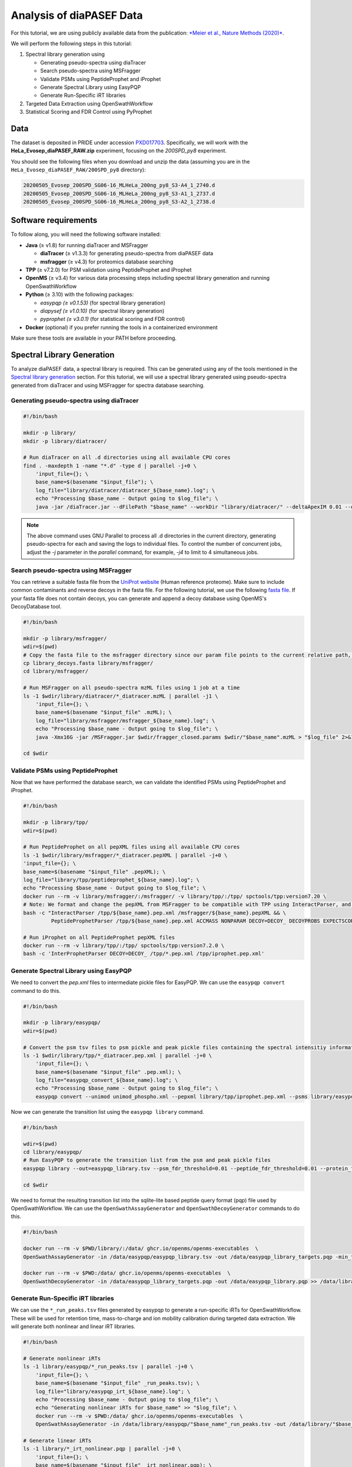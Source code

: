 Analysis of diaPASEF Data
=========================

For this tutorial, we are using publicly available data from the publication:  
`*Meier et al., Nature Methods (2020)* <https://www.nature.com/articles/s41592-020-00998-0#Sec10>`_. 

We will perform the following steps in this tutorial:

1. Spectral library generation using
   
   * Generating pseudo-spectra using diaTracer
   * Search pseudo-spectra using MSFragger
   * Validate PSMs using PeptideProphet and iProphet
   * Generate Spectral Library using EasyPQP
   * Generate Run-Specific iRT libraries

2. Targeted Data Extraction using OpenSwathWorkflow
3. Statistical Scoring and FDR Control using PyProphet

Data
----

The dataset is deposited in PRIDE under accession `PXD017703 <https://www.ebi.ac.uk/pride/archive/projects/PXD017703>`_.  
Specifically, we will work with the **HeLa_Evosep_diaPASEF_RAW.zip** experiment, focusing on the `200SPD_py8` experiment.

You should see the following files when you download and unzip the data (assuming you are in the ``HeLa_Evosep_diaPASEF_RAW/200SPD_py8`` directory):

.. code-block:: bash

    20200505_Evosep_200SPD_SG06-16_MLHeLa_200ng_py8_S3-A4_1_2740.d
    20200505_Evosep_200SPD_SG06-16_MLHeLa_200ng_py8_S3-A1_1_2737.d
    20200505_Evosep_200SPD_SG06-16_MLHeLa_200ng_py8_S3-A2_1_2738.d

Software requirements
---------------------

To follow along, you will need the following software installed:

- **Java** (≥ v1.8) for running diaTracer and MSFragger
  
  - **diaTracer** (≥ v1.3.3) for generating pseudo-spectra from diaPASEF data
  - **msfragger** (≥ v4.3) for proteomics database searching
  
- **TPP** (≥ v7.2.0) for PSM validation using PeptideProphet and iProphet
- **OpenMS** (≥ v3.4) for various data processing steps including spectral library generation and running OpenSwathWorkflow
- **Python** (≥ 3.10) with the following packages:

  - `easypqp (≥ v0.1.53)` (for spectral library generation)
  - `diapysef (≥ v1.0.10)` (for spectral library generation)
  - `pyprophet (≥ v3.0.1)` (for statistical scoring and FDR control)
  
- **Docker** (optional) if you prefer running the tools in a containerized environment  

Make sure these tools are available in your PATH before proceeding.

Spectral Library Generation
---------------------------

To analyze diaPASEF data, a spectral library is required. This can be generated using any of the tools mentioned in the `Spectral library generation <../spectral_library_generation.html>`_ section. For this tutorial, we will use a spectral library generated using pseudo-spectra generated from diaTracer and using MSFragger for spectra database searching.

Generating pseudo-spectra using diaTracer
~~~~~~~~~~~~~~~~~~~~~~~~~~~~~~~~

.. code-block:: bash

    #!/bin/bash

    mkdir -p library/
    mkdir -p library/diatracer/

    # Run diaTracer on all .d directories using all available CPU cores
    find . -maxdepth 1 -name "*.d" -type d | parallel -j+0 \
        'input_file={}; \
        base_name=$(basename "$input_file"); \
        log_file="library/diatracer/diatracer_${base_name}.log"; \
        echo "Processing $base_name - Output going to $log_file"; \
        java -jar /diaTracer.jar --dFilePath "$base_name" --workDir "library/diatracer/" --deltaApexIM 0.01 --deltaApexRT 3 --ms1MS2Corr 0.3 --massDefectFilter 0 --massDefectOffset 0.1 --RFMax 500 --threadNum 3 > "$log_file" 2>&1'

.. note::

   The above command uses GNU Parallel to process all .d directories in the current directory, generating pseudo-spectra for each and saving the logs to individual files. To control the number of concurrent jobs, adjust the `-j` parameter in the `parallel` command, for example, `-j4` to limit to 4 simultaneous jobs.

Search pseudo-spectra using MSFragger
~~~~~~~~~~~~~~~~~~~~~~~~~~~~~~

You can retrieve a suitable fasta file from the `UniProt website <https://www.uniprot.org/proteomes/UP000005640>`_ (Human reference proteome). Make sure to include common contaminants and reverse decoys in the fasta file. For the following tutorial, we use the following `fasta file <https://github.com/OpenSWATH/workflows/blob/master/data_library/library.fasta>`_.
If your fasta file does not contain decoys, you can generate and append a decoy database using OpenMS's DecoyDatabase tool.

.. code-block:: bash
    docker run --rm -v $PWD:/data/ ghcr.io/openms/openms-executables  \ DecoyDatabase -in /data/library.fasta -out /data/library_decoys.fasta


.. code-block:: bash

    #!/bin/bash

    mkdir -p library/msfragger/
    wdir=$(pwd)
    # Copy the fasta file to the msfragger directory since our param file points to the current relative path, which will be the msfragger directory when we run MSFragger
    cp library_decoys.fasta library/msfragger/
    cd library/msfragger/

    # Run MSFragger on all pseudo-spectra mzML files using 1 job at a time
    ls -1 $wdir/library/diatracer/*_diatracer.mzML | parallel -j1 \
        'input_file={}; \
        base_name=$(basename "$input_file" .mzML); \
        log_file="library/msfragger/msfragger_${base_name}.log"; \
        echo "Processing $base_name - Output going to $log_file"; \
        java -Xmx16G -jar /MSFragger.jar $wdir/fragger_closed.params $wdir/"$base_name".mzML > "$log_file" 2>&1'

    cd $wdir

.. collapse:: fragger_closed.params

    .. code-block:: bash

        num_threads = 4                             # Number of CPU threads to use. 
        database_name = library_decoys.fasta                  # Path to the protein database file in FASTA format.

        precursor_mass_lower = -20			# Lower bound of the precursor mass window.
        precursor_mass_upper = 20			# Upper bound of the precursor mass window.
        precursor_mass_units = 1			# Precursor mass tolerance units (0 for Da, 1 for ppm).
        data_type = 0			# Data type (0 for DDA, 1 for DIA, 2 for gas-phase fractionation DIA, 3 for DDA+).
        precursor_true_tolerance = 20			# True precursor mass tolerance (window is +/- this value).
        precursor_true_units = 1			# True precursor mass tolerance units (0 for Da, 1 for ppm).
        fragment_mass_tolerance = 20			# Fragment mass tolerance (window is +/- this value).
        fragment_mass_units = 1			# Fragment mass tolerance units (0 for Da, 1 for ppm).
        calibrate_mass = 2			# Perform mass calibration (0 for OFF, 1 for ON, 2 for ON and find optimal parameters, 4 for ON and find the optimal fragment mass tolerance).
        use_all_mods_in_first_search = 0			# Use all variable modifications in first search (0 for No, 1 for Yes).
        decoy_prefix = DECOY_                         # Prefix added to the decoy protein ID.

        deisotope = 1			# Perform deisotoping or not (0=no, 1=yes and assume singleton peaks single charged, 2=yes and assume singleton peaks single or double charged).
        deneutralloss = 1			# Perform deneutrallossing or not (0=no, 1=yes).
        isotope_error = 0/1/2/3			# Also search for MS/MS events triggered on specified isotopic peaks.
        mass_offsets = 0.0			# Creates multiple precursor tolerance windows with specified mass offsets.
        mass_offsets_detailed = 			# Optional detailed mass offset list. Overrides mass_offsets if use_detailed_offsets = 1.
        use_detailed_offsets = 0			# Whether to use the regular (0) or detailed (1) mass offset list.
        precursor_mass_mode = selected			# One of isolated/selected/corrected.

        remove_precursor_peak = 1			#  Remove precursor peaks from tandem mass spectra. 0 = not remove; 1 = remove the peak with precursor charge; 2 = remove the peaks with all charge states (only for DDA mode).
        remove_precursor_range = -1.500000,1.500000			# m/z range in removing precursor peaks. Only for DDA mode. Unit: Th.
        intensity_transform = 0			# Transform peaks intensities with sqrt root. 0 = not transform; 1 = transform using sqrt root.
        activation_types = all			# Filter to only search scans of provided activation type(s), separated by /. Allowed: All, HCD, CID, ETD, ECD.
        analyzer_types = all       # Filter to only include scans matching the provided analyzer type(s) in search, separated by /. Only support the mzML and raw format. Allowed types: all, FTMS, ITMS.
        group_variable = 0			# Specify the variable used to decide the PSM group in the group FDR estimation. 0 = no group FDR; 1 = num_enzyme_termini; 2 = PE from protein header.
        require_precursor = 1			# If required, PSMs with no precursor peaks will be discarded. For DIA data type only. 0 = no, 1 = yes.
        reuse_dia_fragment_peaks = 0			# Allow the same peak matches to multiple peptides. For DIA data type only. 0 = no, 1 = yes.

        write_calibrated_mzml = 1			# Write calibrated MS2 scan to a mzML file (0 for No, 1 for Yes).
        write_uncalibrated_mzml = 0			# Write uncalibrated MS2 scan to a MGF file (0 for No, 1 for Yes). Only for .raw and .d formats.
        write_mzbin_all = 0
        mass_diff_to_variable_mod = 0			# Put mass diff as a variable modification. 0 for no; 1 for yes and remove delta mass; 2 for yes and keep delta mass.

        localize_delta_mass = 0			# Include fragment ions mass-shifted by unknown modifications (recommended for open and mass offset searches) (0 for OFF, 1 for ON).
        delta_mass_exclude_ranges = (-1.5,3.5)			# Exclude mass range for shifted ions searching.
        fragment_ion_series = b,y			# Ion series used in search, specify any of a,b,c,x,y,z,Y,b-18,y-18 (comma separated).
        ion_series_definitions = 			# User defined ion series. Example: "b* N -17.026548;b0 N -18.010565".

        labile_search_mode = off			# type of search (nglycan, labile, or off). Off means non-labile/typical search.
        restrict_deltamass_to = all			# Specify amino acids on which delta masses (mass offsets or search modifications) can occur. Allowed values are single letter codes (e.g. ACD) and '-', must be capitalized. Use 'all' to allow any amino acid.
        diagnostic_intensity_filter = 0			# [nglycan/labile search_mode only]. Minimum relative intensity for SUM of all detected oxonium ions to achieve for spectrum to contain diagnostic fragment evidence. Calculated relative to spectrum base peak. 0 <= value.
        Y_type_masses = 			#  [nglycan/labile search_mode only]. Specify fragments of labile mods that are commonly retained on intact peptides (e.g. Y ions for glycans). Only used if 'Y' is included in fragment_ion_series.
        diagnostic_fragments = 			# [nglycan/labile search_mode only]. Specify diagnostic fragments of labile mods that appear in the low m/z region. Only used if diagnostic_intensity_filter > 0.
        remainder_fragment_masses = 			# [labile search_mode only] List of possible remainder fragment ions to consider. Remainder masses are partial modification masses left on b/y ions after fragmentation.

        search_enzyme_name_1 = stricttrypsin			# Name of the first enzyme.
        search_enzyme_cut_1 = KR			# First enzyme's cutting amino acid.
        search_enzyme_nocut_1 = 			# First enzyme's protecting amino acid.
        search_enzyme_sense_1 = C			# First enzyme's cutting terminal.
        allowed_missed_cleavage_1 = 2			# First enzyme's allowed number of missed cleavages per peptide. Maximum value is 5.

        search_enzyme_name_2 = null			# Name of the second enzyme.
        search_enzyme_cut_2 = 			# Second enzyme's cutting amino acid.
        search_enzyme_nocut_2 = 			# Second enzyme's protecting amino acid.
        search_enzyme_sense_2 = C			# Second enzyme's cutting terminal.
        allowed_missed_cleavage_2 = 2			# Second enzyme's allowed number of missed cleavages per peptide. Maximum value is 5.

        num_enzyme_termini = 2			# 0 for non-enzymatic, 1 for semi-enzymatic, and 2 for fully-enzymatic.

        clip_nTerm_M = 1			# Specifies the trimming of a protein N-terminal methionine as a variable modification (0 or 1).

        # maximum of 16 mods - amino acid codes, * for any amino acid, [ and ] specifies protein termini, n and c specifies peptide termini
        variable_mod_01 = 15.9949 M 3
        variable_mod_02 = 42.0106 [^ 1
        # variable_mod_03 = 79.96633 STY 3
        # variable_mod_04 = -17.0265 nQnC 1
        # variable_mod_05 = -18.0106 nE 1
        # variable_mod_06 = 4.025107 K 2
        # variable_mod_07 = 6.020129 R 2
        # variable_mod_08 = 8.014199 K 2
        # variable_mod_09 = 10.008269 R 2
        # variable_mod_10 = 0.0 site_10 1
        # variable_mod_11 = 0.0 site_11 1
        # variable_mod_12 = 0.0 site_12 1
        # variable_mod_13 = 0.0 site_13 1
        # variable_mod_14 = 0.0 site_14 1
        # variable_mod_15 = 0.0 site_15 1
        # variable_mod_16 = 0.0 site_16 1

        allow_multiple_variable_mods_on_residue = 0
        max_variable_mods_per_peptide = 3			# Maximum total number of variable modifications per peptide.
        max_variable_mods_combinations = 5000			# Maximum number of modified forms allowed for each peptide (up to 65534).

        output_format = pepXML_pin			# File format of output files (tsv, pin, pepxml, tsv_pin, tsv_pepxml, pepxml_pin, or tsv_pepxml_pin).
        output_report_topN = 1			# Reports top N PSMs per input spectrum.
        output_max_expect = 50			# Suppresses reporting of PSM if top hit has expectation value greater than this threshold.
        report_alternative_proteins = 1			# Report alternative proteins for peptides that are found in multiple proteins (0 for no, 1 for yes).

        precursor_charge = 1 4			# Assumed range of potential precursor charge states. Only relevant when override_charge is set to 1.
        override_charge = 0			# Ignores precursor charge and uses charge state specified in precursor_charge range (0 or 1).

        digest_min_length = 7			# Minimum length of peptides to be generated during in-silico digestion.
        digest_max_length = 50			# Maximum length of peptides to be generated during in-silico digestion.
        digest_mass_range = 500.0 5000.0			# Mass range of peptides to be generated during in-silico digestion in Daltons.
        max_fragment_charge = 2			# Maximum charge state for theoretical fragments to match (1-4).

        track_zero_topN = 0			# Track top N unmodified peptide results separately from main results internally for boosting features.
        zero_bin_accept_expect = 0			# Ranks a zero-bin hit above all non-zero-bin hit if it has expectation less than this value.
        zero_bin_mult_expect = 1			# Multiplies expect value of PSMs in the zero-bin during  results ordering (set to less than 1 for boosting).

        check_spectral_files = 1			# Checking spectral files before searching.
        minimum_peaks = 15			# Minimum number of peaks in experimental spectrum for matching.
        use_topN_peaks = 150			# Pre-process experimental spectrum to only use top N peaks.
        min_fragments_modelling = 2			# Minimum number of matched peaks in PSM for inclusion in statistical modeling.
        min_matched_fragments = 4			# Minimum number of matched peaks for PSM to be reported.
        min_sequence_matches = 2			# [nglycan/labile search_mode only] Minimum number of sequence-specific (not Y) ions to record a match.
        minimum_ratio = 0.01			# Filters out all peaks in experimental spectrum less intense than this multiple of the base peak intensity.
        clear_mz_range = 0.0 0.0			# Removes peaks in this m/z range prior to matching.

        add_Cterm_peptide = 0.0
        add_Nterm_peptide = 0.0
        add_Cterm_protein = 0.0
        add_Nterm_protein = 0.0

        add_G_glycine = 0.0
        add_A_alanine = 0.0
        add_S_serine = 0.0
        add_P_proline = 0.0
        add_V_valine = 0.0
        add_T_threonine = 0.0
        add_C_cysteine = 57.02146
        add_L_leucine = 0.0
        add_I_isoleucine = 0.0
        add_N_asparagine = 0.0
        add_D_aspartic_acid = 0.0
        add_Q_glutamine = 0.0
        add_K_lysine = 0.0
        add_E_glutamic_acid = 0.0
        add_M_methionine = 0.0
        add_H_histidine = 0.0
        add_F_phenylalanine = 0.0
        add_R_arginine = 0.0
        add_Y_tyrosine = 0.0
        add_W_tryptophan = 0.0
        add_B_user_amino_acid = 0.0
        add_J_user_amino_acid = 0.0
        add_O_user_amino_acid = 0.0
        add_U_user_amino_acid = 0.0
        add_X_user_amino_acid = 0.0
        add_Z_user_amino_acid = 0.0


Validate PSMs using PeptideProphet
~~~~~~~~~~~~~~~~~~~~~~~~

.. .. code-block:: bash

..     #!/bin/bash

..     # Version with output redirected to separate files
..     find . -maxdepth 1 -name "*_diatracer.pin" -type f | parallel -j+0 \
..         'input_file={}; \
..         base_name=$(basename "$input_file" .pin); \
..         log_file="percolator_${base_name}.log"; \
..         echo "Processing $base_name - Output going to $log_file"; \
..         docker run --rm -v $PWD:/data/ ghcr.io/percolator/percolator:sha-febeef346327ff3adaf6712c7b8b250499aecc63 \
..         percolator --no-terminate --post-processing-tdc --subset-max-train 500000 --num-threads 8 --results-peptides /data/"$base_name"_target.psms --decoy-results-peptides /data/"$base_name"_decoy_psms.psms --protein-decoy-pattern DECOY_ /data/"$base_name".pin > "$log_file" 2>&1'

.. .. code-block:: bash

..     #!/bin/bash

..     # Version with output redirected to separate files
..     find . -maxdepth 1 -name "*_target.psms" -type f | parallel -j+0 \
..         'input_file={}; \
..         base_name=$(basename "$input_file" _target.psms); \
..         log_file="idfileconverter_${base_name}.log"; \
..         echo "Processing $base_name - Output going to $log_file"; \
..         docker run --rm -v $PWD:/data/ ghcr.io/openms/openms-executables  \
..         IDFileConverter -in /data/"$base_name"_target.psms -out /data/"$base_name"_target.pepXML -peptideprophet_analyzed -mz_file /data/"$base_name"_calibrated.mzML > "$log_file" 2>&1'

Now that we have performed the database search, we can validate the identified PSMs using PeptideProphet and iProphet.

.. code-block:: bash

    #!/bin/bash

    mkdir -p library/tpp/
    wdir=$(pwd)

    # Run PeptideProphet on all pepXML files using all available CPU cores
    ls -1 $wdir/library/msfragger/*_diatracer.pepXML | parallel -j+0 \
    'input_file={}; \
    base_name=$(basename "$input_file" .pepXML); \
    log_file="library/tpp/peptideprophet_${base_name}.log"; \
    echo "Processing $base_name - Output going to $log_file"; \
    docker run --rm -v library/msfragger/:/msfragger/ -v library/tpp/:/tpp/ spctools/tpp:version7.20 \
    # Note: We format and change the pepXML from MSFragger to be compatible with TPP using InteractParser, and use `pep.xml` as this is the expected file extension for downstream use in EasyPQP
    bash -c "InteractParser /tpp/${base_name}.pep.xml /msfragger/${base_name}.pepXML && \
             PeptideProphetParser /tpp/${base_name}.pep.xml ACCMASS NONPARAM DECOY=DECOY_ DECOYPROBS EXPECTSCORE PPM" > "$log_file" 2>&1'

    # Run iProphet on all PeptideProphet pepXML files
    docker run --rm -v library/tpp/:/tpp/ spctools/tpp:version7.2.0 \
    bash -c 'InterProphetParser DECOY=DECOY_ /tpp/*.pep.xml /tpp/iprophet.pep.xml'

Generate Spectral Library using EasyPQP
~~~~~~~~~~~~~~~~~~~~~~~~~~~~~~

We need to convert the `pep.xml` files to intermediate pickle files for EasyPQP. We can use the ``easypqp convert`` command to do this.

.. code-block:: bash

    #!/bin/bash

    mkdir -p library/easypqp/
    wdir=$(pwd)

    # Convert the psm tsv files to psm pickle and peak pickle files containing the spectral intensitiy information for EasyPQP
    ls -1 $wdir/library/tpp/*_diatracer.pep.xml | parallel -j+0 \
        'input_file={}; \
        base_name=$(basename "$input_file" .pep.xml); \
        log_file="easypqp_convert_${base_name}.log"; \
        echo "Processing $base_name - Output going to $log_file"; \
        easypqp convert --unimod unimod_phospho.xml --pepxml library/tpp/iprophet.pep.xml --psms library/easypqp/"$base_name".psmpkl --peaks library/easypqp/"$base_name".peakpkl --spectra library/msfragger/"$base_name"_calibrated.mzML > "$log_file" 2>&1'

Now we can generate the transition list using the ``easypqp library`` command.

.. code-block:: bash

    #!/bin/bash

    wdir=$(pwd)
    cd library/easypqp/
    # Run EasyPQP to generate the transition list from the psm and peak pickle files
    easypqp library --out=easypqp_library.tsv --psm_fdr_threshold=0.01 --peptide_fdr_threshold=0.01 --protein_fdr_threshold=0.01 --rt_lowess_fraction=0.1 --pi0_lambda=0.05 0.5 0.05 --peptide_plot=easypqp_peptide_report.pdf --protein_plot=easypqp_protein_report.pdf *.psmpkl *.peakpkl > easypqp_library.log 2>&1

    cd $wdir

We need to format the resulting transition list into the sqlite-lite based peptide query format (pqp) file used by OpenSwathWorkflow. We can use the ``OpenSwathAssayGenerator`` and ``OpenSwathDecoyGenerator`` commands to do this. 

.. code-block:: bash

    #!/bin/bash

    docker run --rm -v $PWD/library/:/data/ ghcr.io/openms/openms-executables  \
    OpenSwathAssayGenerator -in /data/easypqp/easypqp_library.tsv -out /data/easypqp_library_targets.pqp -min_transitions 3 -max_transitions 6 -product_lower_mz_limit 300 -product_upper_mz_limit 1800 > /data/library/assay_generation.log 2>&1

    docker run --rm -v $PWD:/data/ ghcr.io/openms/openms-executables  \
    OpenSwathDecoyGenerator -in /data/easypqp_library_targets.pqp -out /data/easypqp_library.pqp >> /data/library/assay_generation.log 2>&1

Generate Run-Specific iRT libraries
~~~~~~~~~~~~~~~~~~~~~~~~~~~~~~

We can use the ``*_run_peaks.tsv`` files generated by easypqp to generate a run-specific iRTs for OpenSwathWorkflow. These will be used for retention time, mass-to-charge and ion mobility calibration during targeted data extraction. We will generate both nonlinear and linear iRT libraries.

.. code-block:: bash

    #!/bin/bash

    # Generate nonlinear iRTs
    ls -1 library/easypqp/*_run_peaks.tsv | parallel -j+0 \
        'input_file={}; \
        base_name=$(basename "$input_file" _run_peaks.tsv); \
        log_file="library/easypqp_irt_${base_name}.log"; \
        echo "Processing $base_name - Output going to $log_file"; \
        echo "Generating nonlinear iRTs for $base_name" >> "$log_file"; \
        docker run --rm -v $PWD:/data/ ghcr.io/openms/openms-executables  \
        OpenSwathAssayGenerator -in /data/library/easypqp/"$base_name"_run_peaks.tsv -out /data/library/"$base_name"_irt_nonlinear.pqp >> "$log_file" 2>&1'

    # Generate linear iRTs
    ls -1 library/*_irt_nonlinear.pqp | parallel -j+0 \
        'input_file={}; \
        base_name=$(basename "$input_file" _irt_nonlinear.pqp); \
        log_file="library/easypqp_irt_${base_name}.log"; \
        echo "Processing $base_name - Output going to $log_file"; \
        echo "Generating linear iRTs for $base_name" >> "$log_file" 2>&1; \
        easypqp reduce --in library/"$base_name"_irt_nonlinear.pqp --out library/"$base_name"_irt_linear.pqp --bins 10 --peptides 20 >> "$log_file" 2>&1; \
        echo "Done generating linear iRTs for $base_name" >> "$log_file" 2>&1;'

Targeted Data Extraction using OpenSwathWorkflow
-------------------------------

Data Conversion
~~~~~~~~~~~~~~~~~

First, we need to convert the .d files to mzML format. We can use the diapysef tool ``converttdftomzml`` to do this.

.. note::

   Ensure you have the Bruker SDK installed and properly configured on your system to enable diapysef to access and convert the .d files. You may need to run the `diapysef converttdftomzml` once so that the tool can try fetch the SDK, otherwise you can manually download it from `here <https://raw.githubusercontent.com/MatteoLacki/opentims_bruker_bridge/main/opentims_bruker_bridge/libtimsdata.so>`_.

.. code-block:: bash

    #!/bin/bash

    # Run diapysef converttdftomzml on all .d directories using all available CPU cores
    find . -maxdepth 1 -name "*.d" -type d | parallel -j+0 \
        "echo 'Converting {} to {.}.mzML'; diapysef converttdftomzml --in={} --out={.}.mzML"
    Converting ./20200505_Evosep_200SPD_SG06-16_MLHeLa_200ng_py8_S3-A4_1_2740.d to ./20200505_Evosep_200SPD_SG06-16_MLHeLa_200ng_py8_S3-A4_1_2740.mzML
    Found Bruker sdk. Access to the raw data is possible. 

You would expect output similar to the following:

.. code-block:: bash

    [2025-09-29 22:10:41] INFO: Converting ./20200505_Evosep_200SPD_SG06-16_MLHeLa_200ng_py8_S3-A4_1_2740.d...
    Analysis has 3136 frames.
    [2025-09-29 22:16:22] INFO: Finished converting TDF data to mzML!
    100%|██████████| 3136/3136 [05:40<00:00,  9.22it/s]


Running OpenSwathWorkflow
~~~~~~~~~~~~~~~~~

Now we have all the required input components to run the OpenSwathWorkflow command to perform targeted data extraction.

.. code-block:: bash

    #!/bin/bash

    mkdir -p tmp/
    mkdir -p openswath/  
    mkdir -p openswath/calibration/

    # Using GNU Parallel for better job control
    find . -maxdepth 1 -name "*.mzML" -type f | parallel -j1 \
        'input_file={}; \
        base_name=$(basename "$input_file" .mzML); \
        log_file="openswath/openswath_${base_name}.log"; \
        echo "Processing $base_name - Output going to $log_file"; \
        # Create a temporary directory for intermediate files for each run
        mkdir -p tmp/$base_name; \
        # Run OpenSwathWorkflow
        docker run --rm -v $PWD:/data/ ghcr.io/openms/openms-executables  \
        OpenSwathWorkflow \
        -in /data/"$base_name".mzML \
        -tr /data/library/easypqp_library.pqp \
        -tr_irt /data/library/"$base_name"_diatracer_irt_linear.pqp \
        -tr_irt_nonlinear /data/library/"$base_name"_diatracer_irt_nonlinear.pqp \
        -out_features /data/openswath/"$base_name".osw \
        -out_chrom /data/openswath/"$base_name".sqMass \
        -readOptions cacheWorkingInMemory \
        -tempDirectory /data/tmp/$base_name/ \
        -batchSize 1000 \
        -pasef \
        -rt_extraction_window 250 \
        -extra_rt_extraction_window 150  \
        -mz_extraction_window 25 \
        -mz_extraction_window_unit ppm \
        -mz_extraction_window_ms1 25 \
        -mz_extraction_window_ms1_unit ppm \
        -ion_mobility_window 0.06 \
        -im_extraction_window_ms1 0.06 \
        -irt_mz_extraction_window 40 \
        -irt_mz_extraction_window_unit ppm \
        -irt_im_extraction_window 99 \
        -min_coverage 0.6 \
        -min_rsq 0.95 \
        -min_upper_edge_dist 1 \
        -ms1_isotopes 3 \
        -mz_correction_function quadratic_regression_delta_ppm \
        -Debugging:irt_trafo /data/openswath/calibration/"$base_name"_debug_calibration_irt.trafoXML \
        -Debugging:irt_mzml /data/openswath/calibration/"$base_name"_debug_calibration_irt_chrom.mzML \
        -Calibration:debug_mz_file /data/openswath/calibration/"$base_name"_debug_calibration_mz.txt \
        -Calibration:debug_im_file /data/openswath/calibration/"$base_name"_debug_calibration_im.txt \
        -RTNormalization:estimateBestPeptides \
        -RTNormalization:alignmentMethod lowess \
        -RTNormalization:lowess:span 0.01 \
        -Scoring:Scores:use_ion_mobility_scores \
        -threads 8 -outer_loop_threads 15 -force > "$log_file" 2>&1; \
        # Clean up temporary directory
        rm -rf tmp/$base_name' 

Since we added addition outputs for debugging the calibration, we can inspect the calibration results using the ``pyprophet export calibration-report`` command.

.. code-block:: bash

    #!/bin/bash

    wd=$PWD
    cd openswath/calibration/
    
    pyprophet export calibration-report 

We would expect output similar to the following:

.. code-block:: bash

    PyProphet v3.0.0
    Execution time: 2025-09-30 12:56:41
    System: OS: Linux 6.9.3-76060903-generic | Python: 3.10.14 | CPU: 20 cores | RAM: 62.4 GB
    Command: /home/singjc/anaconda3/envs/py310/bin/python /home/singjc/anaconda3/envs/py310/bin/pyprophet export calibration-report

    INFO: Found 3 unique runs to generate reports for
    ---------------------------------------------------------------------
    INFO: Processing run - 20200505_Evosep_200SPD_SG06-16_MLHeLa_200ng_py8_S3-A1_1_2737
    INFO: IM calibration file - ./20200505_Evosep_200SPD_SG06-16_MLHeLa_200ng_py8_S3-A1_1_2737_debug_calibration_im.txt
    INFO: MZ calibration file - ./20200505_Evosep_200SPD_SG06-16_MLHeLa_200ng_py8_S3-A1_1_2737_debug_calibration_mz.txt
    INFO: iRT transformation file - ./20200505_Evosep_200SPD_SG06-16_MLHeLa_200ng_py8_S3-A1_1_2737_debug_calibration_irt.trafoXML
    INFO: iRT XIC mzML - ./20200505_Evosep_200SPD_SG06-16_MLHeLa_200ng_py8_S3-A1_1_2737_debug_calibration_irt_chrom.mzML
    INFO: Zooming into XICs if possible...
    ---------------------------------------------------------------------
    INFO: Processing run - 20200505_Evosep_200SPD_SG06-16_MLHeLa_200ng_py8_S3-A2_1_2738
    INFO: IM calibration file - ./20200505_Evosep_200SPD_SG06-16_MLHeLa_200ng_py8_S3-A2_1_2738_debug_calibration_im.txt
    INFO: MZ calibration file - ./20200505_Evosep_200SPD_SG06-16_MLHeLa_200ng_py8_S3-A2_1_2738_debug_calibration_mz.txt
    INFO: iRT transformation file - ./20200505_Evosep_200SPD_SG06-16_MLHeLa_200ng_py8_S3-A2_1_2738_debug_calibration_irt.trafoXML
    INFO: iRT XIC mzML - ./20200505_Evosep_200SPD_SG06-16_MLHeLa_200ng_py8_S3-A2_1_2738_debug_calibration_irt_chrom.mzML
    INFO: Zooming into XICs if possible...
    ---------------------------------------------------------------------
    INFO: Processing run - 20200505_Evosep_200SPD_SG06-16_MLHeLa_200ng_py8_S3-A4_1_2740
    INFO: IM calibration file - ./20200505_Evosep_200SPD_SG06-16_MLHeLa_200ng_py8_S3-A4_1_2740_debug_calibration_im.txt
    INFO: MZ calibration file - ./20200505_Evosep_200SPD_SG06-16_MLHeLa_200ng_py8_S3-A4_1_2740_debug_calibration_mz.txt
    INFO: iRT transformation file - ./20200505_Evosep_200SPD_SG06-16_MLHeLa_200ng_py8_S3-A4_1_2740_debug_calibration_irt.trafoXML
    INFO: iRT XIC mzML - ./20200505_Evosep_200SPD_SG06-16_MLHeLa_200ng_py8_S3-A4_1_2740_debug_calibration_irt_chrom.mzML
    INFO: Zooming into XICs if possible...
    INFO: Done. Saved report to 'calibration_report.pdf'. Elapsed: 0 days 00:00:11.934842
    [ 2025-09-30 at 12:56:53 | INFO    | util::543                   ] pyprophet export_calibration_report took 11.96 seconds; Peak Memory Usage: 433.62 MB.

The resulting ``calibration_report.pdf`` file contains scatter plots showing the correlation between the observed and expected values for retention time (iRT), mass-to-charge ratio (m/z), and ion mobility (IM). Additionally, it includes a few sample extracted ion chromatograms (XICs) for the iRT peptides used in the calibration process.

.. image:: ../img/calibration_report.png

.. Feature Linking using ARYCAL
.. -------------------------------

.. This is an optional step, but we can use the ARYCAL tool to link peak-group features across multiple runs to improve quantification consistency and potentially recover missing values. 

.. Input
.. ~~~~~

.. The input for arycal is a single merged osw file containing all runs, and the individual extracted chromatograms in sqMass/parquet format.

.. Lets first merge the individual osw files into a single file (since we only have a few runs, this is easier to manage).

.. .. code-block:: bash

..     #!/bin/bash
    
..     mkdir -p pyprophet/

..     pyprophet merge osw --template library/easypqp_library.pqp --out=pyprophet/merged.osw openswath/*.osw

.. The config file for arycal could look like this:

.. .. code-block:: json

..     {
..         "xic": {
..         "include-precursor": false,
..         "num-isotopes": 3,
..         "file-type": "sqMass",
..         "file-paths": [
..             "openswath/20200505_Evosep_200SPD_SG06-16_MLHeLa_200ng_py8_S3-A4_1_2740.sqMass",
..             "openswath/20200505_Evosep_200SPD_SG06-16_MLHeLa_200ng_py8_S3-A2_1_2738.sqMass",
..             "openswath/20200505_Evosep_200SPD_SG06-16_MLHeLa_200ng_py8_S3-A1_1_2737.sqMass"
..         ]
..         },
..         "features": {
..         "file-type": "OSW",
..         "file-paths": [
..             "pyprophet/merged.osw"
..         ]
..         },
..         "filters": {
..         "decoy": true,
..         "include_identifying_transitions": false,
..         "precursor_ids": null
..         },
..         "alignment": {
..         "precursor_threads": 34,
..         "batch_size": 10000,
..         "method": "DTW",
..         "reference_type": "star",
..         "reference_run": "20200505_Evosep_200SPD_SG06-16_MLHeLa_200ng_py8_S3-A4_1_2740",
..         "use_tic": true,
..         "smoothing": {
..             "sgolay_window": 11,
..             "sgolay_order": 3
..         },
..         "rt_mapping_tolerance": 15.0,
..         "decoy_peak_mapping_method": "shuffle",
..         "decoy_window_size": 30,
..         "compute_scores": true,
..         "scores_output_file": null
..         },
..         "n_concurrent_processes": 1
..     }


.. .. code-block:: bash

..     #!/bin/bash

..     arycal arycal.config

.. .. code-block:: bash

..     [2025-09-30T17:49:23Z INFO  arycal_cli::input] Loaded parameters from: arycal.config
..     [2025-09-30T17:49:23Z INFO  arycal_cli::input] Features files: 1
..     [2025-09-30T17:49:23Z INFO  arycal_cli::input] XIC files: 3
..     [2025-09-30T17:49:23Z WARN  arycal_cli::input] Multiple XIC files passed and only one feature file passed. Assuming the feature file contains features for all XIC files.
..     [2025-09-30T17:49:23Z INFO  arycal_cli] Loaded 13049 target precursors and 0 decoy precursors identifiers - took 113ms (2 MiB)
..     [2025-09-30T17:49:23Z INFO  arycal_cli] Total memory: 62 GiB
..     [2025-09-30T17:49:23Z INFO  arycal_cli] Used memory: 39 GiB
..     [2025-09-30T17:49:23Z INFO  arycal_cli] System CPU count: 20
..     [2025-09-30T17:49:23Z INFO  arycal_cli] Starting alignment for 13049 precursors
..     [2025-09-30T17:50:26Z INFO  arycal_cli] Batch 0-10000 processed in 63.26s (9485.00/min) - 1215 MiB (1%)
..     [2025-09-30T17:50:48Z INFO  arycal_cli] Batch 10000-13049 processed in 21.59s (8472.00/min) - 368 MiB (0%)
..     [2025-09-30T17:50:48Z INFO  arycal_cli] Aligned and scored 13049 precursors in 84.968630724s (153.57/sec)
..     [2025-09-30T17:50:48Z INFO  arycal_cli] finished in 85s

.. The resulting aligned and scored features will be saved in the ``pyprophet/merged_aligned.osw`` file under the ``FEATURE_MS2_ALIGNMENT`` table.

Statistical Validation 
-------------------------------

Now that we have identified peak-group features in the data, we can perform semi-supoervised learning to score the features and compute false discovery rate (FDR) estimates using PyProphet.

.. # Score the alignment features
.. pyprophet score --in=pyprophet/merged.osw --level=alignment --classifier=SVM --ss_num_iter=10 --xeval_num_iter=10 --threads=3 --ss_initial_fdr 0.01

.. code-block:: bash

    # Score the peak-group features
    pyprophet score --in=pyprophet/merged.osw --level=ms1ms2 --classifier=XGBoost --ss_num_iter=3 --xeval_num_iter=3 --threads=3 --ss_scale_features

    # Compute peptide and protein level FDR estimates
    pyprophet infer peptide --in=pyprophet/merged.osw --context=global
    pyprophet infer peptide --in=pyprophet/merged.osw --context=experiment-wide
    pyprophet infer protein --in=pyprophet/merged.osw --context=global 
    pyprophet infer protein --in=pyprophet/merged.osw --context=experiment-wide

Exporting results
-------------------------------

Finally, we can export the results to a tsv file for downstream analysis.

.. code-block:: bash

    # Export the results to a tsv file, where each row is a precursor peak-group feature in a run
    pyprophet export tsv --in=pyprophet/merged.osw --out=pyprophet/merged.tsv 

    # You can optionally export quantification matrices as well
    pyprophet export matrix --in=pyprophet/merged.osw --out=pyprophet/peptide_matrix.tsv --level peptide
    pyprophet export matrix --in=pyprophet/merged.osw --out=pyprophet/protein_matrix.tsv --level protein